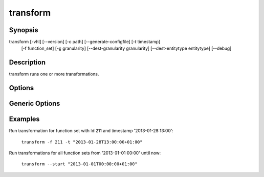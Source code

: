 transform
=========

Synopsis
--------

transform [-vhl] [--version] [-c path] [--generate-configfile] [-t timestamp]
    [-f function_set] [-g granularity] [--dest-granularity granularity]
    [--dest-entitytype entitytype] [--debug]

Description
-----------

transform runs one or more transformations.

Options
-------

.. cmdoption:: -c <path>, --configfile <path>

   Specify which config file to use. By default transform will use ``/etc/minerva/transform.conf``.

.. cmdoption:: --generate-configfile

   Generate a template config file and send it to stdout.

.. cmdoption:: -l, --list

   List available transformations (function sets), optionally filtered using the
   options :option:`-f`, :option:`-g`, :option:`--dest-granularity` and
   :option:`--dest-entitytype`.

.. cmdoption:: -t, --timestamp <timestamp>

   The destination timestamp of the transformation(s) with format
   ``yyyy-mm-ddThh:mm:ss+hh:ss``.

.. cmdoption:: -f, --function-set <id>|<name>

   Filter function sets by name or specify one by it's Id. If a name is specified
   it could be that multiple functions sets match because it is not necessarily
   unique. Further filtering can be done using the options :option:`-g`,
   :option:`--dest-granularity` and :option:`--dest-entitytype`. Use the
   :option:`-l` option to check if the filter is accurate.

.. cmdoption:: -g, --granularity <seconds>

   Filter function sets by the granularity of the required source data.

.. cmdoption:: --dest-granularity <seconds>

   Filter function sets by the granularity of the resulting data.

.. cmdoption:: --dest-entitytype <name>

   Filter function sets by the name of the entity type of the resulting data.

.. cmdoption:: --start <timestamp>

   The start of a range of timestamps to process. This option cannot be used
   together with the `--timestamp` option.

.. cmdoption:: --end <timestamp>

   The end of a range of timestamps to process. This option must be used together
   whith the `--start` option and cannot be used together with the `--timestamp`
   option.

Generic Options
---------------

.. cmdoption:: -h, --help

   Print a short description of all command line options and exit.

.. cmdoption:: --version

   Print the version of transform and exit.

Examples
--------

Run transformation for function set with Id 211 and timestamp '2013-01-28 13:00':

    ``transform -f 211 -t "2013-01-28T13:00:00+01:00"``

Run transformations for all function sets from '2013-01-01 00:00' until now:

    ``transform --start "2013-01-01T00:00:00+01:00"``
